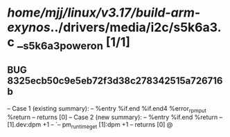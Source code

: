 #+TODO: TODO CHECK | BUG DUP
* /home/mjj/linux/v3.17/build-arm-exynos/../drivers/media/i2c/s5k6a3.c __s5k6a3_power_on [1/1]
** BUG 8325ecb50c9e5eb72f3d38c278342515a726716b
   -- Case 1 (existing summary):
   --     %entry %if.end %if.end4 %error_rpm_put %return
   --         returns [0]
   -- Case 2 (new summary):
   --     %entry %if.end %return
   --         [1].dev:dpm +1
   --         `-- pm_runtime_get [1]:dpm +1
   --         returns [0]
   @
